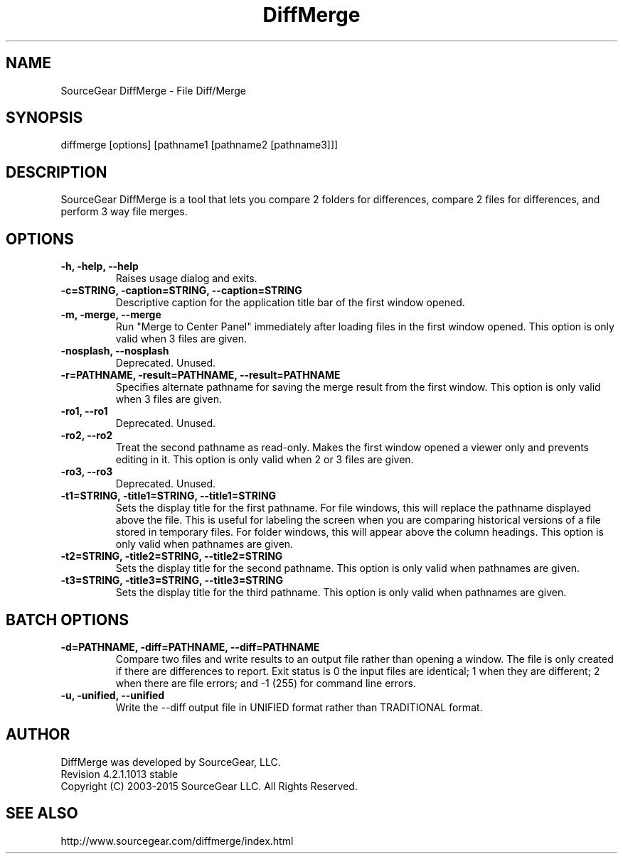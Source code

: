 .\" -*- nroff -*-
.\" SourceGear DiffMerge
.\" Revision 4.2.1.1013 stable
.\" Copyright (C) 2003-2015 SourceGear LLC. All Rights Reserved.
.\" ================================================================
.TH DiffMerge 1 2003-2015 "4.2.1.1013 stable"
.SH NAME
SourceGear DiffMerge \- File Diff/Merge
.SH SYNOPSIS
diffmerge [options] [pathname1 [pathname2 [pathname3]]]
.SH DESCRIPTION
SourceGear DiffMerge is a tool that lets you compare 2 folders for 
differences, compare 2 files for differences, and perform 3 way file
merges.
.SH OPTIONS
.B -h, -help, --help
.RS
Raises usage dialog and exits.
.RE
.B -c=STRING, -caption=STRING, --caption=STRING
.RS
Descriptive caption for the application title bar of the first
window opened.
.RE
.B -m, -merge, --merge
.RS
Run "Merge to Center Panel" immediately after loading files
in the first window opened.  This option is only valid when 3
files are given.
.RE
.B -nosplash, --nosplash
.RS
Deprecated.  Unused.
.RE
.B -r=PATHNAME, -result=PATHNAME, --result=PATHNAME
.RS
Specifies alternate pathname for saving the merge result from
the first window.  This option is only valid when 3 files are
given.
.RE
.B -ro1, --ro1
.RS
Deprecated.  Unused.
.RE
.B -ro2, --ro2
.RS
Treat the second pathname as read-only.  Makes the first window
opened a viewer only and prevents editing in it.  This option is
only valid when 2 or 3 files are given.
.RE
.B -ro3, --ro3
.RS
Deprecated.  Unused.
.RE
.B -t1=STRING, -title1=STRING, --title1=STRING
.RS
Sets the display title for the first pathname.  For file windows,
this will replace the pathname displayed above the file.  This is
useful for labeling the screen when you are comparing historical
versions of a file stored in temporary files.  For folder windows,
this will appear above the column headings.  This option is only
valid when pathnames are given.
.RE
.B -t2=STRING, -title2=STRING, --title2=STRING
.RS
Sets the display title for the second pathname.  This option is
only valid when pathnames are given.
.RE
.B -t3=STRING, -title3=STRING, --title3=STRING
.RS
Sets the display title for the third pathname.  This option is
only valid when pathnames are given.
.RE
.SH BATCH OPTIONS
.B -d=PATHNAME, -diff=PATHNAME, --diff=PATHNAME
.RS
Compare two files and write results to an output file rather than 
opening a window.  The file is only created if there are
differences to report.  Exit status is 0 the input files
are identical; 1 when they are different; 2 when there are
file errors; and -1 (255) for command line errors.
.RE
.B -u, -unified, --unified
.RS
Write the --diff output file in UNIFIED format rather than TRADITIONAL format.
.RE
.SH AUTHOR
DiffMerge was developed by SourceGear, LLC.
.br
Revision 4.2.1.1013 stable
.br
Copyright (C) 2003-2015 SourceGear LLC. All Rights Reserved.
.SH SEE ALSO
http://www.sourcegear.com/diffmerge/index.html
